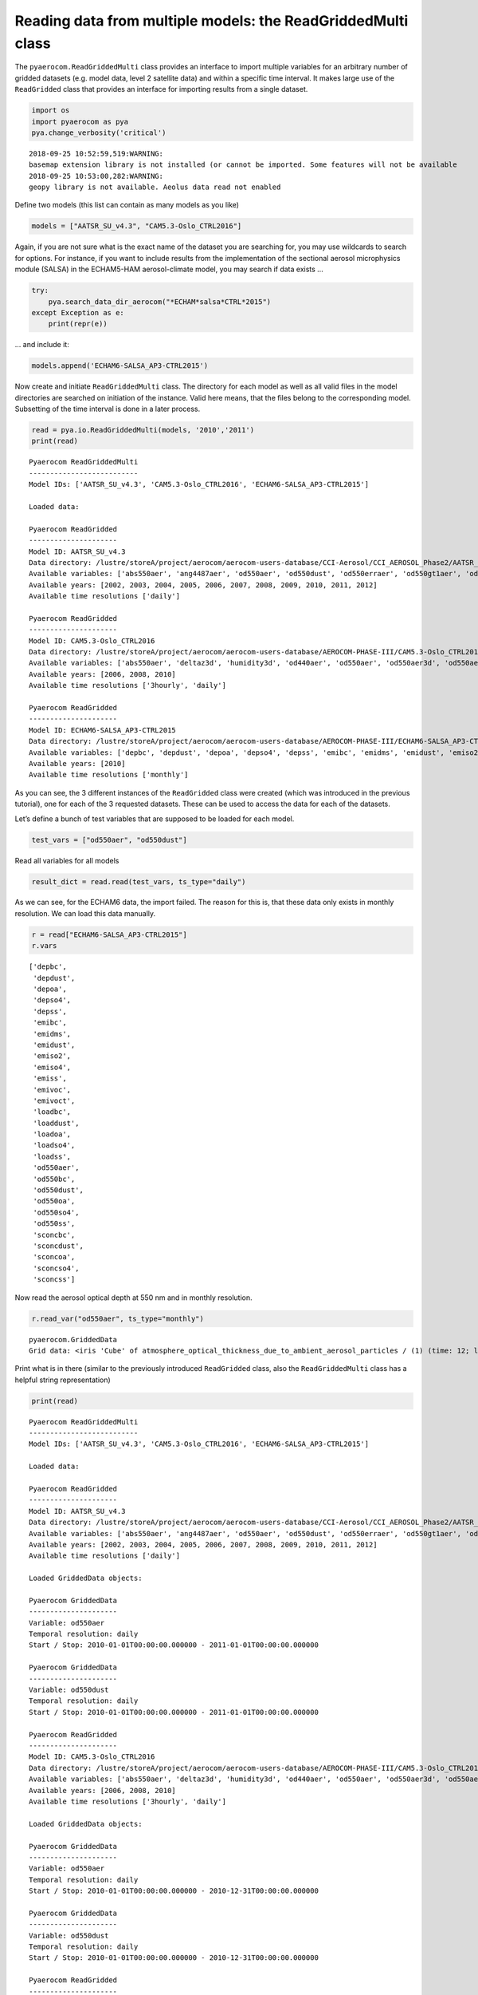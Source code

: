 
Reading data from multiple models: the ReadGriddedMulti class
~~~~~~~~~~~~~~~~~~~~~~~~~~~~~~~~~~~~~~~~~~~~~~~~~~~~~~~~~~~~~

The ``pyaerocom.ReadGriddedMulti`` class provides an interface to import
multiple variables for an arbitrary number of gridded datasets
(e.g. model data, level 2 satellite data) and within a specific time
interval. It makes large use of the ``ReadGridded`` class that provides
an interface for importing results from a single dataset.

.. code:: ipython3

    import os
    import pyaerocom as pya
    pya.change_verbosity('critical')


.. parsed-literal::

    2018-09-25 10:52:59,519:WARNING:
    basemap extension library is not installed (or cannot be imported. Some features will not be available
    2018-09-25 10:53:00,282:WARNING:
    geopy library is not available. Aeolus data read not enabled


Define two models (this list can contain as many models as you like)

.. code:: ipython3

    models = ["AATSR_SU_v4.3", "CAM5.3-Oslo_CTRL2016"]

Again, if you are not sure what is the exact name of the dataset you are
searching for, you may use wildcards to search for options. For
instance, if you want to include results from the implementation of the
sectional aerosol microphysics module (SALSA) in the ECHAM5-HAM
aerosol-climate model, you may search if data exists …

.. code:: ipython3

    try: 
        pya.search_data_dir_aerocom("*ECHAM*salsa*CTRL*2015")
    except Exception as e:
        print(repr(e))

… and include it:

.. code:: ipython3

    models.append('ECHAM6-SALSA_AP3-CTRL2015')

Now create and initiate ``ReadGriddedMulti`` class. The directory for
each model as well as all valid files in the model directories are
searched on initiation of the instance. Valid here means, that the files
belong to the corresponding model. Subsetting of the time interval is
done in a later process.

.. code:: ipython3

    read = pya.io.ReadGriddedMulti(models, '2010','2011')
    print(read)


.. parsed-literal::

    
    Pyaerocom ReadGriddedMulti
    --------------------------
    Model IDs: ['AATSR_SU_v4.3', 'CAM5.3-Oslo_CTRL2016', 'ECHAM6-SALSA_AP3-CTRL2015']
    
    Loaded data:
    
    Pyaerocom ReadGridded
    ---------------------
    Model ID: AATSR_SU_v4.3
    Data directory: /lustre/storeA/project/aerocom/aerocom-users-database/CCI-Aerosol/CCI_AEROSOL_Phase2/AATSR_SU_v4.3/renamed
    Available variables: ['abs550aer', 'ang4487aer', 'od550aer', 'od550dust', 'od550erraer', 'od550gt1aer', 'od550lt1aer']
    Available years: [2002, 2003, 2004, 2005, 2006, 2007, 2008, 2009, 2010, 2011, 2012]
    Available time resolutions ['daily']
    
    Pyaerocom ReadGridded
    ---------------------
    Model ID: CAM5.3-Oslo_CTRL2016
    Data directory: /lustre/storeA/project/aerocom/aerocom-users-database/AEROCOM-PHASE-III/CAM5.3-Oslo_CTRL2016/renamed
    Available variables: ['abs550aer', 'deltaz3d', 'humidity3d', 'od440aer', 'od550aer', 'od550aer3d', 'od550aerh2o', 'od550dryaer', 'od550dust', 'od550lt1aer', 'od870aer']
    Available years: [2006, 2008, 2010]
    Available time resolutions ['3hourly', 'daily']
    
    Pyaerocom ReadGridded
    ---------------------
    Model ID: ECHAM6-SALSA_AP3-CTRL2015
    Data directory: /lustre/storeA/project/aerocom/aerocom-users-database/AEROCOM-PHASE-III/ECHAM6-SALSA_AP3-CTRL2015/renamed
    Available variables: ['depbc', 'depdust', 'depoa', 'depso4', 'depss', 'emibc', 'emidms', 'emidust', 'emiso2', 'emiso4', 'emiss', 'emivoc', 'emivoct', 'loadbc', 'loaddust', 'loadoa', 'loadso4', 'loadss', 'od550aer', 'od550bc', 'od550dust', 'od550oa', 'od550so4', 'od550ss', 'sconcbc', 'sconcdust', 'sconcoa', 'sconcso4', 'sconcss']
    Available years: [2010]
    Available time resolutions ['monthly']


As you can see, the 3 different instances of the ``ReadGridded`` class
were created (which was introduced in the previous tutorial), one for
each of the 3 requested datasets. These can be used to access the data
for each of the datasets.

Let’s define a bunch of test variables that are supposed to be loaded
for each model.

.. code:: ipython3

    test_vars = ["od550aer", "od550dust"]

Read all variables for all models

.. code:: ipython3

    result_dict = read.read(test_vars, ts_type="daily")

As we can see, for the ECHAM6 data, the import failed. The reason for
this is, that these data only exists in monthly resolution. We can load
this data manually.

.. code:: ipython3

    r = read["ECHAM6-SALSA_AP3-CTRL2015"]
    r.vars




.. parsed-literal::

    ['depbc',
     'depdust',
     'depoa',
     'depso4',
     'depss',
     'emibc',
     'emidms',
     'emidust',
     'emiso2',
     'emiso4',
     'emiss',
     'emivoc',
     'emivoct',
     'loadbc',
     'loaddust',
     'loadoa',
     'loadso4',
     'loadss',
     'od550aer',
     'od550bc',
     'od550dust',
     'od550oa',
     'od550so4',
     'od550ss',
     'sconcbc',
     'sconcdust',
     'sconcoa',
     'sconcso4',
     'sconcss']



Now read the aerosol optical depth at 550 nm and in monthly resolution.

.. code:: ipython3

    r.read_var("od550aer", ts_type="monthly")




.. parsed-literal::

    pyaerocom.GriddedData
    Grid data: <iris 'Cube' of atmosphere_optical_thickness_due_to_ambient_aerosol_particles / (1) (time: 12; latitude: 96; longitude: 192)>



Print what is in there (similar to the previously introduced
``ReadGridded`` class, also the ``ReadGriddedMulti`` class has a helpful
string representation)

.. code:: ipython3

    print(read)


.. parsed-literal::

    
    Pyaerocom ReadGriddedMulti
    --------------------------
    Model IDs: ['AATSR_SU_v4.3', 'CAM5.3-Oslo_CTRL2016', 'ECHAM6-SALSA_AP3-CTRL2015']
    
    Loaded data:
    
    Pyaerocom ReadGridded
    ---------------------
    Model ID: AATSR_SU_v4.3
    Data directory: /lustre/storeA/project/aerocom/aerocom-users-database/CCI-Aerosol/CCI_AEROSOL_Phase2/AATSR_SU_v4.3/renamed
    Available variables: ['abs550aer', 'ang4487aer', 'od550aer', 'od550dust', 'od550erraer', 'od550gt1aer', 'od550lt1aer']
    Available years: [2002, 2003, 2004, 2005, 2006, 2007, 2008, 2009, 2010, 2011, 2012]
    Available time resolutions ['daily']
    
    Loaded GriddedData objects:
    
    Pyaerocom GriddedData
    ---------------------
    Variable: od550aer
    Temporal resolution: daily
    Start / Stop: 2010-01-01T00:00:00.000000 - 2011-01-01T00:00:00.000000
    
    Pyaerocom GriddedData
    ---------------------
    Variable: od550dust
    Temporal resolution: daily
    Start / Stop: 2010-01-01T00:00:00.000000 - 2011-01-01T00:00:00.000000
    
    Pyaerocom ReadGridded
    ---------------------
    Model ID: CAM5.3-Oslo_CTRL2016
    Data directory: /lustre/storeA/project/aerocom/aerocom-users-database/AEROCOM-PHASE-III/CAM5.3-Oslo_CTRL2016/renamed
    Available variables: ['abs550aer', 'deltaz3d', 'humidity3d', 'od440aer', 'od550aer', 'od550aer3d', 'od550aerh2o', 'od550dryaer', 'od550dust', 'od550lt1aer', 'od870aer']
    Available years: [2006, 2008, 2010]
    Available time resolutions ['3hourly', 'daily']
    
    Loaded GriddedData objects:
    
    Pyaerocom GriddedData
    ---------------------
    Variable: od550aer
    Temporal resolution: daily
    Start / Stop: 2010-01-01T00:00:00.000000 - 2010-12-31T00:00:00.000000
    
    Pyaerocom GriddedData
    ---------------------
    Variable: od550dust
    Temporal resolution: daily
    Start / Stop: 2010-01-01T00:00:00.000000 - 2010-12-31T00:00:00.000000
    
    Pyaerocom ReadGridded
    ---------------------
    Model ID: ECHAM6-SALSA_AP3-CTRL2015
    Data directory: /lustre/storeA/project/aerocom/aerocom-users-database/AEROCOM-PHASE-III/ECHAM6-SALSA_AP3-CTRL2015/renamed
    Available variables: ['depbc', 'depdust', 'depoa', 'depso4', 'depss', 'emibc', 'emidms', 'emidust', 'emiso2', 'emiso4', 'emiss', 'emivoc', 'emivoct', 'loadbc', 'loaddust', 'loadoa', 'loadso4', 'loadss', 'od550aer', 'od550bc', 'od550dust', 'od550oa', 'od550so4', 'od550ss', 'sconcbc', 'sconcdust', 'sconcoa', 'sconcso4', 'sconcss']
    Available years: [2010]
    Available time resolutions ['monthly']
    
    Loaded GriddedData objects:
    
    Pyaerocom GriddedData
    ---------------------
    Variable: od550aer
    Temporal resolution: monthly
    Start / Stop: 2010-01-01T00:00:00.000000 - 2010-12-01T00:00:00.000000
    
    Pyaerocom GriddedData
    ---------------------
    Variable: od550dust
    Temporal resolution: monthly
    Start / Stop: 2010-01-01T00:00:00.000000 - 2010-12-01T00:00:00.000000


Print some information about the different data objects

.. code:: ipython3

    for name, result in read.results.items():
        print("Current model: %s" %name)
        for var_name, data in result.data.items():
            print("\nCurrent variable: %s" %var_name)
            # data is of type pya.GriddedData which uses an extended representation of the Cube class
            print(repr(data))


.. parsed-literal::

    Current model: AATSR_SU_v4.3
    
    Current variable: od550aer
    pyaerocom.GriddedData
    Grid data: <iris 'Cube' of atmosphere_optical_thickness_due_to_ambient_aerosol / (1) (time: 366; latitude: 180; longitude: 360)>
    
    Current variable: od550dust
    pyaerocom.GriddedData
    Grid data: <iris 'Cube' of atmosphere_optical_thickness_due_to_ambient_aerosol / (1) (time: 366; latitude: 180; longitude: 360)>
    Current model: CAM5.3-Oslo_CTRL2016
    
    Current variable: od550aer
    pyaerocom.GriddedData
    Grid data: <iris 'Cube' of Aerosol optical depth at 550nm / (1) (time: 365; latitude: 192; longitude: 288)>
    
    Current variable: od550dust
    pyaerocom.GriddedData
    Grid data: <iris 'Cube' of mineral aerosol optical depth 550nm / (1) (time: 365; latitude: 192; longitude: 288)>
    Current model: ECHAM6-SALSA_AP3-CTRL2015
    
    Current variable: od550aer
    pyaerocom.GriddedData
    Grid data: <iris 'Cube' of atmosphere_optical_thickness_due_to_ambient_aerosol_particles / (1) (time: 12; latitude: 96; longitude: 192)>
    
    Current variable: od550dust
    pyaerocom.GriddedData
    Grid data: <iris 'Cube' of atmosphere_optical_thickness_due_to_dust_ambient_aerosol_particles / (1) (time: 12; latitude: 96; longitude: 192)>


Now get and arbitrarily crop the CAM5.3-Oslo_CTRL2016 data object
containing the od550aer values and draw a map.

.. code:: ipython3

    data = read["CAM5.3-Oslo_CTRL2016"]["od550aer"]
    print("\nStart / stop before crop: %s - %s\n"
          %(data.start,
            data.stop))
    
    dat_crop = data.crop(lon_range=(-30, 30),
                         lat_range=(0, 45),
                         time_range=('15 March 2010','22 June 2010'))
    
    
    print("Start / stop after crop: %s - %s"
          %(dat_crop.grid.coord("time").cell(0).point,
            dat_crop.grid.coord("time").cell(-1).point))


.. parsed-literal::

    
    Start / stop before crop: 2010-01-01T00:00:00.000000 - 2010-12-31T00:00:00.000000
    
    Start / stop after crop: 2010-03-15 10:30:00 - 2010-06-22 10:30:00


Plot a map of the first day.

.. code:: ipython3

    fig = dat_crop.quickplot_map()



.. image:: tut03_intro_class_ReadGriddedMulti/tut03_intro_class_ReadGriddedMulti_25_0.png


Iterate over models and variables
^^^^^^^^^^^^^^^^^^^^^^^^^^^^^^^^^

The following cell iterates over all imported variables and models and
plots the first time stamp of each result file.

.. code:: ipython3

    for name, result in read.results.items():
        for var_name, model_data in result.data.items():
            fig = model_data.quickplot_map()



.. image:: tut03_intro_class_ReadGriddedMulti/tut03_intro_class_ReadGriddedMulti_27_0.png



.. image:: tut03_intro_class_ReadGriddedMulti/tut03_intro_class_ReadGriddedMulti_27_1.png



.. image:: tut03_intro_class_ReadGriddedMulti/tut03_intro_class_ReadGriddedMulti_27_2.png



.. image:: tut03_intro_class_ReadGriddedMulti/tut03_intro_class_ReadGriddedMulti_27_3.png



.. image:: tut03_intro_class_ReadGriddedMulti/tut03_intro_class_ReadGriddedMulti_27_4.png



.. image:: tut03_intro_class_ReadGriddedMulti/tut03_intro_class_ReadGriddedMulti_27_5.png

